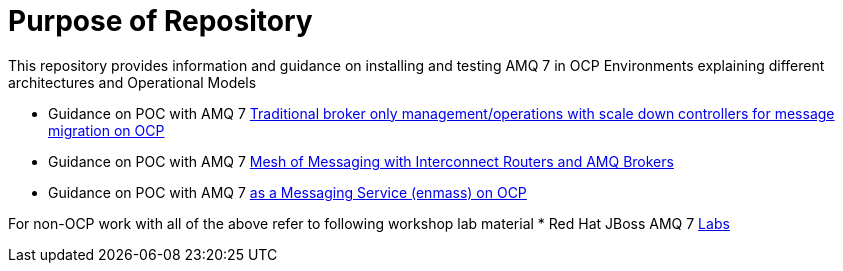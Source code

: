 = Purpose of Repository

This repository provides information and guidance on installing and testing AMQ 7 in OCP Environments explaining different architectures and Operational Models

* Guidance on POC with AMQ 7   link:README-amq-7.adoc[Traditional broker only management/operations with scale down controllers for message migration on OCP]
* Guidance on POC with AMQ 7   link:README-amq-7-interconnect.adoc[Mesh of Messaging with Interconnect Routers and AMQ Brokers]
* Guidance on POC with AMQ 7   link:README-amq-online-7.adoc[as a Messaging Service (enmass) on OCP]

For non-OCP work with all of the above refer to following workshop lab material
* Red Hat JBoss AMQ 7 link:https://redhatworkshops.github.io/amqv7-workshop/index.html[Labs]
